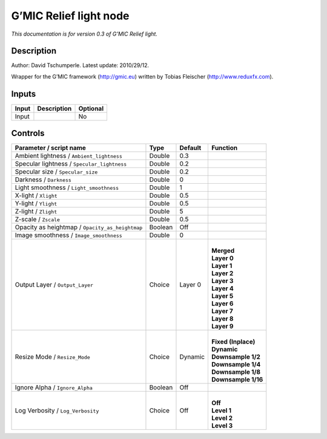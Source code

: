 .. _eu.gmic.Relieflight:

G’MIC Relief light node
=======================

*This documentation is for version 0.3 of G’MIC Relief light.*

Description
-----------

Author: David Tschumperle. Latest update: 2010/29/12.

Wrapper for the G’MIC framework (http://gmic.eu) written by Tobias Fleischer (http://www.reduxfx.com).

Inputs
------

+-------+-------------+----------+
| Input | Description | Optional |
+=======+=============+==========+
| Input |             | No       |
+-------+-------------+----------+

Controls
--------

.. tabularcolumns:: |>{\raggedright}p{0.2\columnwidth}|>{\raggedright}p{0.06\columnwidth}|>{\raggedright}p{0.07\columnwidth}|p{0.63\columnwidth}|

.. cssclass:: longtable

+-------------------------------------------------+---------+---------+-----------------------+
| Parameter / script name                         | Type    | Default | Function              |
+=================================================+=========+=========+=======================+
| Ambient lightness / ``Ambient_lightness``       | Double  | 0.3     |                       |
+-------------------------------------------------+---------+---------+-----------------------+
| Specular lightness / ``Specular_lightness``     | Double  | 0.2     |                       |
+-------------------------------------------------+---------+---------+-----------------------+
| Specular size / ``Specular_size``               | Double  | 0.2     |                       |
+-------------------------------------------------+---------+---------+-----------------------+
| Darkness / ``Darkness``                         | Double  | 0       |                       |
+-------------------------------------------------+---------+---------+-----------------------+
| Light smoothness / ``Light_smoothness``         | Double  | 1       |                       |
+-------------------------------------------------+---------+---------+-----------------------+
| X-light / ``Xlight``                            | Double  | 0.5     |                       |
+-------------------------------------------------+---------+---------+-----------------------+
| Y-light / ``Ylight``                            | Double  | 0.5     |                       |
+-------------------------------------------------+---------+---------+-----------------------+
| Z-light / ``Zlight``                            | Double  | 5       |                       |
+-------------------------------------------------+---------+---------+-----------------------+
| Z-scale / ``Zscale``                            | Double  | 0.5     |                       |
+-------------------------------------------------+---------+---------+-----------------------+
| Opacity as heightmap / ``Opacity_as_heightmap`` | Boolean | Off     |                       |
+-------------------------------------------------+---------+---------+-----------------------+
| Image smoothness / ``Image_smoothness``         | Double  | 0       |                       |
+-------------------------------------------------+---------+---------+-----------------------+
| Output Layer / ``Output_Layer``                 | Choice  | Layer 0 | |                     |
|                                                 |         |         | | **Merged**          |
|                                                 |         |         | | **Layer 0**         |
|                                                 |         |         | | **Layer 1**         |
|                                                 |         |         | | **Layer 2**         |
|                                                 |         |         | | **Layer 3**         |
|                                                 |         |         | | **Layer 4**         |
|                                                 |         |         | | **Layer 5**         |
|                                                 |         |         | | **Layer 6**         |
|                                                 |         |         | | **Layer 7**         |
|                                                 |         |         | | **Layer 8**         |
|                                                 |         |         | | **Layer 9**         |
+-------------------------------------------------+---------+---------+-----------------------+
| Resize Mode / ``Resize_Mode``                   | Choice  | Dynamic | |                     |
|                                                 |         |         | | **Fixed (Inplace)** |
|                                                 |         |         | | **Dynamic**         |
|                                                 |         |         | | **Downsample 1/2**  |
|                                                 |         |         | | **Downsample 1/4**  |
|                                                 |         |         | | **Downsample 1/8**  |
|                                                 |         |         | | **Downsample 1/16** |
+-------------------------------------------------+---------+---------+-----------------------+
| Ignore Alpha / ``Ignore_Alpha``                 | Boolean | Off     |                       |
+-------------------------------------------------+---------+---------+-----------------------+
| Log Verbosity / ``Log_Verbosity``               | Choice  | Off     | |                     |
|                                                 |         |         | | **Off**             |
|                                                 |         |         | | **Level 1**         |
|                                                 |         |         | | **Level 2**         |
|                                                 |         |         | | **Level 3**         |
+-------------------------------------------------+---------+---------+-----------------------+
